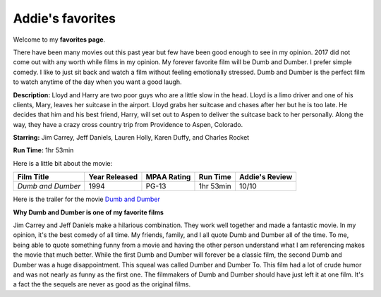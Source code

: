 Addie's favorites
=================

Welcome to my **favorites page**. 

There have been many movies out this past year but few have been 
good enough to see in my opinion. 2017 did not come out with any worth
while films in my opinion. My forever favorite film will be
Dumb and Dumber. I prefer simple comedy. I like to just sit back
and watch a film without feeling emotionally stressed. Dumb and 
Dumber is the perfect film to watch anytime of the day when you
want a good laugh.

.. image:: images/dumb.jpg
    :width: 50%


**Description:** Lloyd and Harry are two poor guys who are a little slow in the
head. Lloyd is a limo driver and one of his clients, Mary, leaves
her suitcase in the airport. Lloyd grabs her suitcase and chases 
after her but he is too late. He decides that him and his best 
friend, Harry, will set out to Aspen to deliver the suitcase back
to her personally. Along the way, they have a crazy cross country
trip from Providence to Aspen, Colorado. 


**Starring:** Jim Carrey, Jeff Daniels, Lauren Holly, Karen Duffy, and
Charles Rocket 

**Run Time:** 1hr 53min


Here is a little bit about the movie:


+-------------------+------------+----------+-----------+---------+
| Film Title        | Year       | MPAA     | Run Time  | Addie's |
|                   | Released   | Rating   |           | Review  |
+===================+============+==========+===========+=========+
| `Dumb and Dumber` | 1994       | PG-13    | 1hr 53min | 10/10   |
+-------------------+------------+----------+-----------+---------+



Here is the trailer for the movie `Dumb and Dumber`_ 


.. _Dumb and Dumber: https://www.youtube.com/watch?v=MSu25pQ4iFw


**Why Dumb and Dumber is one of my favorite films**

Jim Carrey and Jeff Daniels make a hilarious combination. They work well together
and made a fantastic movie. In my opinion, it's the best comedy of all time. 
My friends, family, and I all quote Dumb and Dumber all of the time. To me, being
able to quote something funny from a movie and having the other person understand 
what I am referencing makes the movie that much better. While the first Dumb and Dumber
will forever be a classic film, the second Dumb and Dumber was a huge disappointment.
This squeal was called Dumber and Dumber To. This film had a lot of crude humor and was
not nearly as funny as the first one. The filmmakers of Dumb and Dumber should have just
left it at one film. It's a fact the the sequels are never as good as the original films. 
